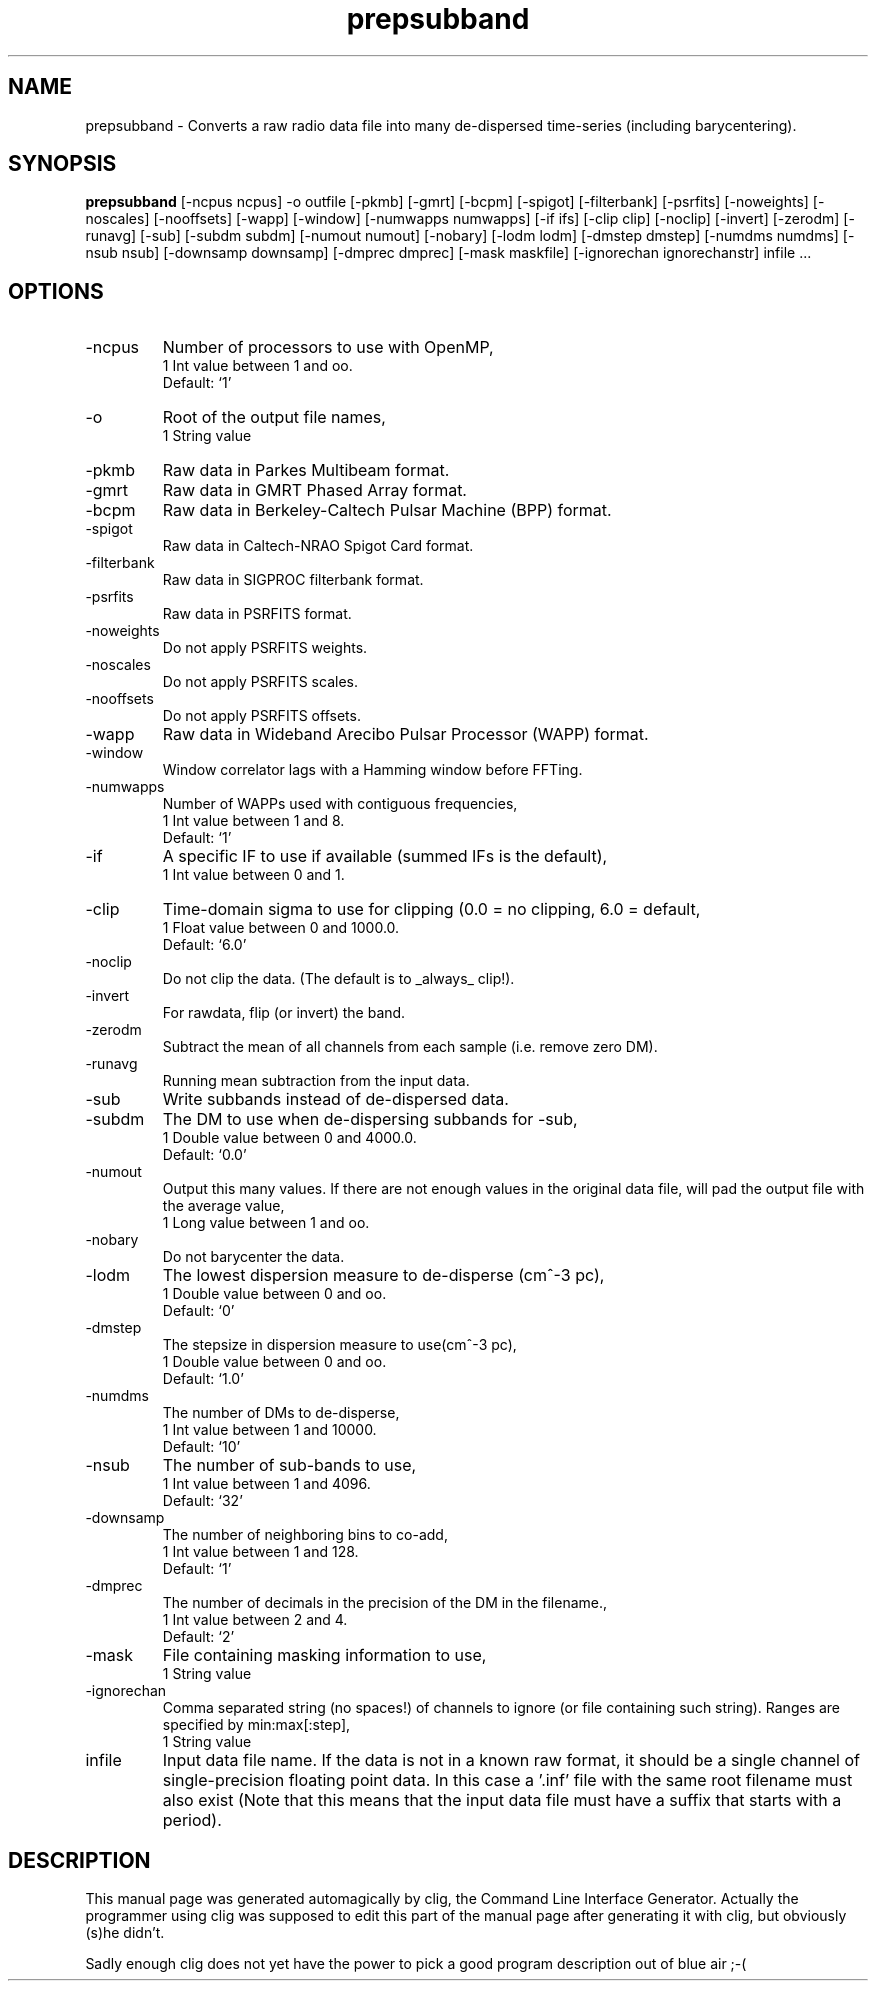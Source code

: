 .\" clig manual page template
.\" (C) 1995 Harald Kirsch (kir@iitb.fhg.de)
.\"
.\" This file was generated by
.\" clig -- command line interface generator
.\"
.\"
.\" Clig will always edit the lines between pairs of `cligPart ...',
.\" but will not complain, if a pair is missing. So, if you want to
.\" make up a certain part of the manual page by hand rather than have
.\" it edited by clig, remove the respective pair of cligPart-lines.
.\"
.\" cligPart TITLE
.TH "prepsubband" 1 "03Jun17" "Clig-manuals" "Programmer's Manual"
.\" cligPart TITLE end

.\" cligPart NAME
.SH NAME
prepsubband \- Converts a raw radio data file into many de-dispersed time-series (including barycentering).
.\" cligPart NAME end

.\" cligPart SYNOPSIS
.SH SYNOPSIS
.B prepsubband
[-ncpus ncpus]
-o outfile
[-pkmb]
[-gmrt]
[-bcpm]
[-spigot]
[-filterbank]
[-psrfits]
[-noweights]
[-noscales]
[-nooffsets]
[-wapp]
[-window]
[-numwapps numwapps]
[-if ifs]
[-clip clip]
[-noclip]
[-invert]
[-zerodm]
[-runavg]
[-sub]
[-subdm subdm]
[-numout numout]
[-nobary]
[-lodm lodm]
[-dmstep dmstep]
[-numdms numdms]
[-nsub nsub]
[-downsamp downsamp]
[-dmprec dmprec]
[-mask maskfile]
[-ignorechan ignorechanstr]
infile ...
.\" cligPart SYNOPSIS end

.\" cligPart OPTIONS
.SH OPTIONS
.IP -ncpus
Number of processors to use with OpenMP,
.br
1 Int value between 1 and oo.
.br
Default: `1'
.IP -o
Root of the output file names,
.br
1 String value
.IP -pkmb
Raw data in Parkes Multibeam format.
.IP -gmrt
Raw data in GMRT Phased Array format.
.IP -bcpm
Raw data in Berkeley-Caltech Pulsar Machine (BPP) format.
.IP -spigot
Raw data in Caltech-NRAO Spigot Card format.
.IP -filterbank
Raw data in SIGPROC filterbank format.
.IP -psrfits
Raw data in PSRFITS format.
.IP -noweights
Do not apply PSRFITS weights.
.IP -noscales
Do not apply PSRFITS scales.
.IP -nooffsets
Do not apply PSRFITS offsets.
.IP -wapp
Raw data in Wideband Arecibo Pulsar Processor (WAPP) format.
.IP -window
Window correlator lags with a Hamming window before FFTing.
.IP -numwapps
Number of WAPPs used with contiguous frequencies,
.br
1 Int value between 1 and 8.
.br
Default: `1'
.IP -if
A specific IF to use if available (summed IFs is the default),
.br
1 Int value between 0 and 1.
.IP -clip
Time-domain sigma to use for clipping (0.0 = no clipping, 6.0 = default,
.br
1 Float value between 0 and 1000.0.
.br
Default: `6.0'
.IP -noclip
Do not clip the data.  (The default is to _always_ clip!).
.IP -invert
For rawdata, flip (or invert) the band.
.IP -zerodm
Subtract the mean of all channels from each sample (i.e. remove zero DM).
.IP -runavg
Running mean subtraction from the input data.
.IP -sub
Write subbands instead of de-dispersed data.
.IP -subdm
The DM to use when de-dispersing subbands for -sub,
.br
1 Double value between 0 and 4000.0.
.br
Default: `0.0'
.IP -numout
Output this many values.  If there are not enough values in the original data file, will pad the output file with the average value,
.br
1 Long value between 1 and oo.
.IP -nobary
Do not barycenter the data.
.IP -lodm
The lowest dispersion measure to de-disperse (cm^-3 pc),
.br
1 Double value between 0 and oo.
.br
Default: `0'
.IP -dmstep
The stepsize in dispersion measure to use(cm^-3 pc),
.br
1 Double value between 0 and oo.
.br
Default: `1.0'
.IP -numdms
The number of DMs to de-disperse,
.br
1 Int value between 1 and 10000.
.br
Default: `10'
.IP -nsub
The number of sub-bands to use,
.br
1 Int value between 1 and 4096.
.br
Default: `32'
.IP -downsamp
The number of neighboring bins to co-add,
.br
1 Int value between 1 and 128.
.br
Default: `1'
.IP -dmprec
The number of decimals in the precision of the DM in the filename.,
.br
1 Int value between 2 and 4.
.br
Default: `2'
.IP -mask
File containing masking information to use,
.br
1 String value
.IP -ignorechan
Comma separated string (no spaces!) of channels to ignore (or file containing such string).  Ranges are specified by min:max[:step],
.br
1 String value
.IP infile
Input data file name.  If the data is not in a known raw format, it should be a single channel of single-precision floating point data.  In this case a '.inf' file with the same root filename must also exist (Note that this means that the input data file must have a suffix that starts with a period).
.\" cligPart OPTIONS end

.\" cligPart DESCRIPTION
.SH DESCRIPTION
This manual page was generated automagically by clig, the
Command Line Interface Generator. Actually the programmer
using clig was supposed to edit this part of the manual
page after
generating it with clig, but obviously (s)he didn't.

Sadly enough clig does not yet have the power to pick a good
program description out of blue air ;-(
.\" cligPart DESCRIPTION end
